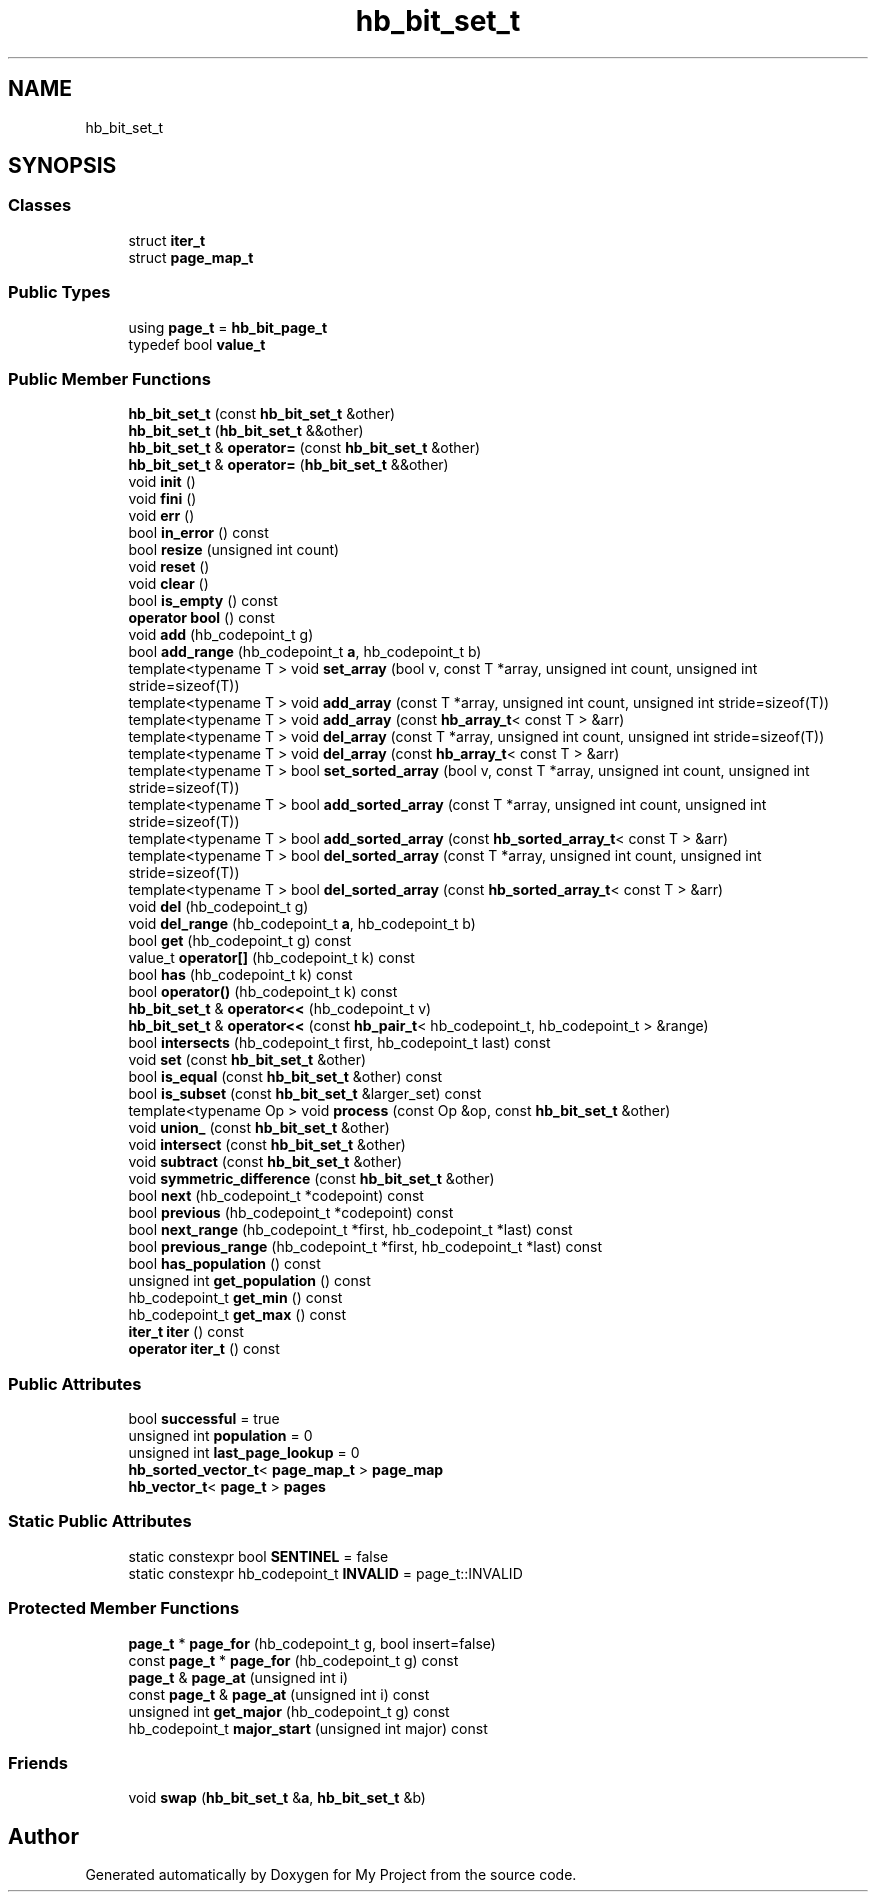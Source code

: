 .TH "hb_bit_set_t" 3 "Wed Feb 1 2023" "Version Version 0.0" "My Project" \" -*- nroff -*-
.ad l
.nh
.SH NAME
hb_bit_set_t
.SH SYNOPSIS
.br
.PP
.SS "Classes"

.in +1c
.ti -1c
.RI "struct \fBiter_t\fP"
.br
.ti -1c
.RI "struct \fBpage_map_t\fP"
.br
.in -1c
.SS "Public Types"

.in +1c
.ti -1c
.RI "using \fBpage_t\fP = \fBhb_bit_page_t\fP"
.br
.ti -1c
.RI "typedef bool \fBvalue_t\fP"
.br
.in -1c
.SS "Public Member Functions"

.in +1c
.ti -1c
.RI "\fBhb_bit_set_t\fP (const \fBhb_bit_set_t\fP &other)"
.br
.ti -1c
.RI "\fBhb_bit_set_t\fP (\fBhb_bit_set_t\fP &&other)"
.br
.ti -1c
.RI "\fBhb_bit_set_t\fP & \fBoperator=\fP (const \fBhb_bit_set_t\fP &other)"
.br
.ti -1c
.RI "\fBhb_bit_set_t\fP & \fBoperator=\fP (\fBhb_bit_set_t\fP &&other)"
.br
.ti -1c
.RI "void \fBinit\fP ()"
.br
.ti -1c
.RI "void \fBfini\fP ()"
.br
.ti -1c
.RI "void \fBerr\fP ()"
.br
.ti -1c
.RI "bool \fBin_error\fP () const"
.br
.ti -1c
.RI "bool \fBresize\fP (unsigned int count)"
.br
.ti -1c
.RI "void \fBreset\fP ()"
.br
.ti -1c
.RI "void \fBclear\fP ()"
.br
.ti -1c
.RI "bool \fBis_empty\fP () const"
.br
.ti -1c
.RI "\fBoperator bool\fP () const"
.br
.ti -1c
.RI "void \fBadd\fP (hb_codepoint_t g)"
.br
.ti -1c
.RI "bool \fBadd_range\fP (hb_codepoint_t \fBa\fP, hb_codepoint_t b)"
.br
.ti -1c
.RI "template<typename T > void \fBset_array\fP (bool v, const T *array, unsigned int count, unsigned int stride=sizeof(T))"
.br
.ti -1c
.RI "template<typename T > void \fBadd_array\fP (const T *array, unsigned int count, unsigned int stride=sizeof(T))"
.br
.ti -1c
.RI "template<typename T > void \fBadd_array\fP (const \fBhb_array_t\fP< const T > &arr)"
.br
.ti -1c
.RI "template<typename T > void \fBdel_array\fP (const T *array, unsigned int count, unsigned int stride=sizeof(T))"
.br
.ti -1c
.RI "template<typename T > void \fBdel_array\fP (const \fBhb_array_t\fP< const T > &arr)"
.br
.ti -1c
.RI "template<typename T > bool \fBset_sorted_array\fP (bool v, const T *array, unsigned int count, unsigned int stride=sizeof(T))"
.br
.ti -1c
.RI "template<typename T > bool \fBadd_sorted_array\fP (const T *array, unsigned int count, unsigned int stride=sizeof(T))"
.br
.ti -1c
.RI "template<typename T > bool \fBadd_sorted_array\fP (const \fBhb_sorted_array_t\fP< const T > &arr)"
.br
.ti -1c
.RI "template<typename T > bool \fBdel_sorted_array\fP (const T *array, unsigned int count, unsigned int stride=sizeof(T))"
.br
.ti -1c
.RI "template<typename T > bool \fBdel_sorted_array\fP (const \fBhb_sorted_array_t\fP< const T > &arr)"
.br
.ti -1c
.RI "void \fBdel\fP (hb_codepoint_t g)"
.br
.ti -1c
.RI "void \fBdel_range\fP (hb_codepoint_t \fBa\fP, hb_codepoint_t b)"
.br
.ti -1c
.RI "bool \fBget\fP (hb_codepoint_t g) const"
.br
.ti -1c
.RI "value_t \fBoperator[]\fP (hb_codepoint_t k) const"
.br
.ti -1c
.RI "bool \fBhas\fP (hb_codepoint_t k) const"
.br
.ti -1c
.RI "bool \fBoperator()\fP (hb_codepoint_t k) const"
.br
.ti -1c
.RI "\fBhb_bit_set_t\fP & \fBoperator<<\fP (hb_codepoint_t v)"
.br
.ti -1c
.RI "\fBhb_bit_set_t\fP & \fBoperator<<\fP (const \fBhb_pair_t\fP< hb_codepoint_t, hb_codepoint_t > &range)"
.br
.ti -1c
.RI "bool \fBintersects\fP (hb_codepoint_t first, hb_codepoint_t last) const"
.br
.ti -1c
.RI "void \fBset\fP (const \fBhb_bit_set_t\fP &other)"
.br
.ti -1c
.RI "bool \fBis_equal\fP (const \fBhb_bit_set_t\fP &other) const"
.br
.ti -1c
.RI "bool \fBis_subset\fP (const \fBhb_bit_set_t\fP &larger_set) const"
.br
.ti -1c
.RI "template<typename Op > void \fBprocess\fP (const Op &op, const \fBhb_bit_set_t\fP &other)"
.br
.ti -1c
.RI "void \fBunion_\fP (const \fBhb_bit_set_t\fP &other)"
.br
.ti -1c
.RI "void \fBintersect\fP (const \fBhb_bit_set_t\fP &other)"
.br
.ti -1c
.RI "void \fBsubtract\fP (const \fBhb_bit_set_t\fP &other)"
.br
.ti -1c
.RI "void \fBsymmetric_difference\fP (const \fBhb_bit_set_t\fP &other)"
.br
.ti -1c
.RI "bool \fBnext\fP (hb_codepoint_t *codepoint) const"
.br
.ti -1c
.RI "bool \fBprevious\fP (hb_codepoint_t *codepoint) const"
.br
.ti -1c
.RI "bool \fBnext_range\fP (hb_codepoint_t *first, hb_codepoint_t *last) const"
.br
.ti -1c
.RI "bool \fBprevious_range\fP (hb_codepoint_t *first, hb_codepoint_t *last) const"
.br
.ti -1c
.RI "bool \fBhas_population\fP () const"
.br
.ti -1c
.RI "unsigned int \fBget_population\fP () const"
.br
.ti -1c
.RI "hb_codepoint_t \fBget_min\fP () const"
.br
.ti -1c
.RI "hb_codepoint_t \fBget_max\fP () const"
.br
.ti -1c
.RI "\fBiter_t\fP \fBiter\fP () const"
.br
.ti -1c
.RI "\fBoperator iter_t\fP () const"
.br
.in -1c
.SS "Public Attributes"

.in +1c
.ti -1c
.RI "bool \fBsuccessful\fP = true"
.br
.ti -1c
.RI "unsigned int \fBpopulation\fP = 0"
.br
.ti -1c
.RI "unsigned int \fBlast_page_lookup\fP = 0"
.br
.ti -1c
.RI "\fBhb_sorted_vector_t\fP< \fBpage_map_t\fP > \fBpage_map\fP"
.br
.ti -1c
.RI "\fBhb_vector_t\fP< \fBpage_t\fP > \fBpages\fP"
.br
.in -1c
.SS "Static Public Attributes"

.in +1c
.ti -1c
.RI "static constexpr bool \fBSENTINEL\fP = false"
.br
.ti -1c
.RI "static constexpr hb_codepoint_t \fBINVALID\fP = page_t::INVALID"
.br
.in -1c
.SS "Protected Member Functions"

.in +1c
.ti -1c
.RI "\fBpage_t\fP * \fBpage_for\fP (hb_codepoint_t g, bool insert=false)"
.br
.ti -1c
.RI "const \fBpage_t\fP * \fBpage_for\fP (hb_codepoint_t g) const"
.br
.ti -1c
.RI "\fBpage_t\fP & \fBpage_at\fP (unsigned int i)"
.br
.ti -1c
.RI "const \fBpage_t\fP & \fBpage_at\fP (unsigned int i) const"
.br
.ti -1c
.RI "unsigned int \fBget_major\fP (hb_codepoint_t g) const"
.br
.ti -1c
.RI "hb_codepoint_t \fBmajor_start\fP (unsigned int major) const"
.br
.in -1c
.SS "Friends"

.in +1c
.ti -1c
.RI "void \fBswap\fP (\fBhb_bit_set_t\fP &\fBa\fP, \fBhb_bit_set_t\fP &b)"
.br
.in -1c

.SH "Author"
.PP 
Generated automatically by Doxygen for My Project from the source code\&.
